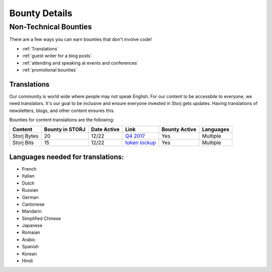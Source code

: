 Bounty Details
==============

Non-Technical Bounties
----------------------

There are a few ways you can earn bounties that don't involve code!

* :ref:`Translations`
* :ref:`guest writer for a blog posts`
* :ref:`attending and speaking at events and conferences`
* :ref:`promotional bounties`

.. _translations:

Translations
~~~~~~~~~~~~~

Our community is world wide where people may not speak English.
For our content to be accessbile to everyone, we need translators. It's our goal to be inclusive and ensure everyone invested in Storj gets updates. Having translations of newsletters, blogs, and other content ensures this. 

Bounties for content translations are the following:

+-------------+-----------------+---------------+------------------+---------------+---------------+
| Content     | Bounty in STORJ | Date Active   | Link             | Bounty Active | Languages     |
+=============+=================+===============+==================+===============+===============+
| Storj Bytes | 20              | 12/22         | `Q4 2017`_       | Yes           | Multiple      |
+-------------+-----------------+---------------+------------------+---------------+---------------+
| Storj Bits  | 15              | 12/22         | `token lockup`_  | Yes           | Multiple      |
+-------------+-----------------+---------------+------------------+---------------+---------------+

Languages needed for translations:
~~~~~~~~~~~~~~~~~~~~~~~~~~~~~~~~~~

* French 
* Italian
* Dutch
* Russian
* German
* Cantonese
* Mandarin
* Simplified Chinese
* Japanese
* Romaian
* Arabic
* Spanish
* Korean
* Hindi

.. _Q4 2017: http://blog.storj.io/post/168761643398/storj-bytes-community-newsletter-q4-2017
.. _token lockup: http://blog.storj.io/post/168735310988/an-announcement-about-storj-token-lock-ups


